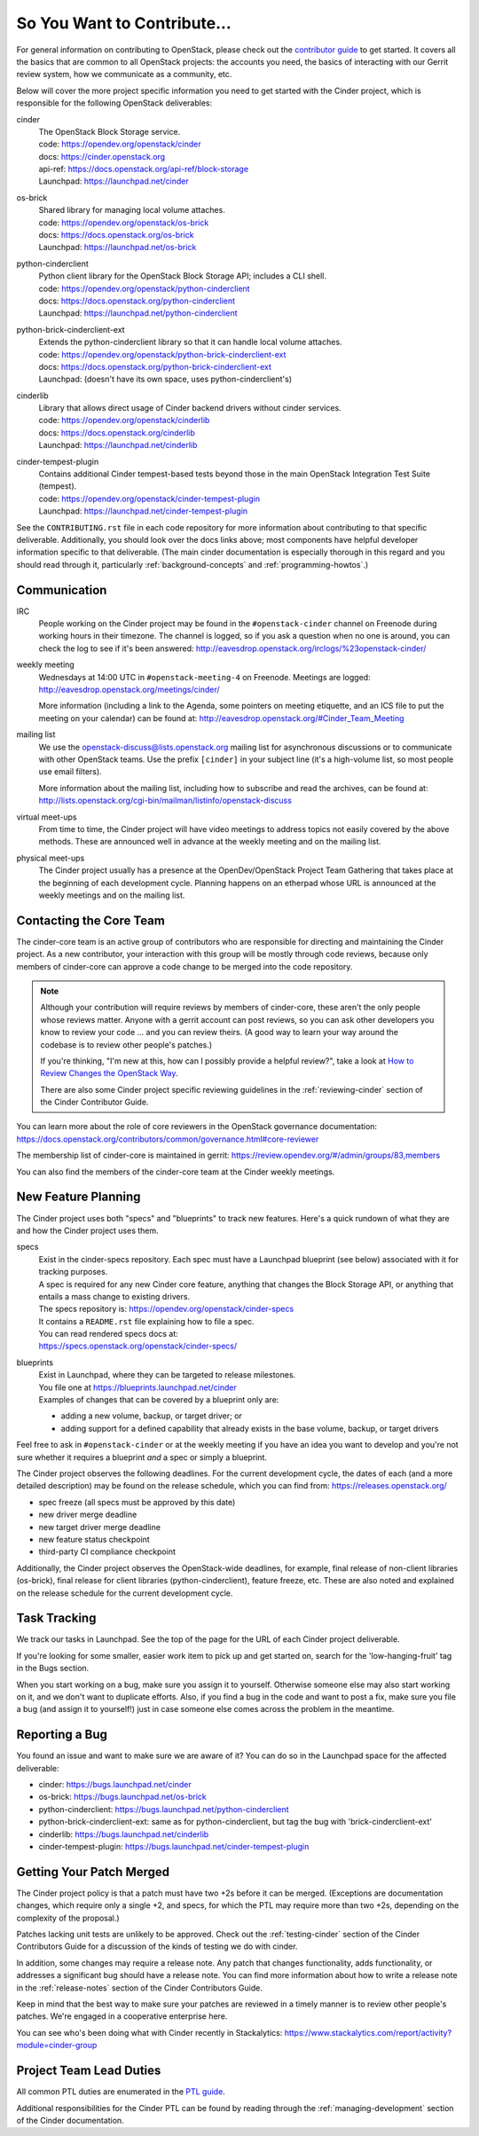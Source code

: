 ============================
So You Want to Contribute...
============================

For general information on contributing to OpenStack, please check out the
`contributor guide <https://docs.openstack.org/contributors/>`_ to get started.
It covers all the basics that are common to all OpenStack projects: the
accounts you need, the basics of interacting with our Gerrit review system, how
we communicate as a community, etc.

Below will cover the more project specific information you need to get started
with the Cinder project, which is responsible for the following OpenStack
deliverables:

cinder
    | The OpenStack Block Storage service.
    | code: https://opendev.org/openstack/cinder
    | docs: https://cinder.openstack.org
    | api-ref: https://docs.openstack.org/api-ref/block-storage
    | Launchpad: https://launchpad.net/cinder

os-brick
    | Shared library for managing local volume attaches.
    | code: https://opendev.org/openstack/os-brick
    | docs: https://docs.openstack.org/os-brick
    | Launchpad: https://launchpad.net/os-brick

python-cinderclient
    | Python client library for the OpenStack Block Storage API; includes
      a CLI shell.
    | code: https://opendev.org/openstack/python-cinderclient
    | docs: https://docs.openstack.org/python-cinderclient
    | Launchpad: https://launchpad.net/python-cinderclient

python-brick-cinderclient-ext
    | Extends the python-cinderclient library so that it can handle local
      volume attaches.
    | code: https://opendev.org/openstack/python-brick-cinderclient-ext
    | docs: https://docs.openstack.org/python-brick-cinderclient-ext
    | Launchpad: (doesn't have its own space, uses python-cinderclient's)

cinderlib
    | Library that allows direct usage of Cinder backend drivers without
      cinder services.
    | code: https://opendev.org/openstack/cinderlib
    | docs: https://docs.openstack.org/cinderlib
    | Launchpad: https://launchpad.net/cinderlib

cinder-tempest-plugin
    | Contains additional Cinder tempest-based tests beyond those in the
      main OpenStack Integration Test Suite (tempest).
    | code: https://opendev.org/openstack/cinder-tempest-plugin
    | Launchpad: https://launchpad.net/cinder-tempest-plugin

See the ``CONTRIBUTING.rst`` file in each code repository for more
information about contributing to that specific deliverable.  Additionally,
you should look over the docs links above; most components have helpful
developer information specific to that deliverable.  (The main cinder
documentation is especially thorough in this regard and you should read
through it, particularly :ref:`background-concepts` and
:ref:`programming-howtos`.)

Communication
~~~~~~~~~~~~~

IRC
    People working on the Cinder project may be found in the
    ``#openstack-cinder`` channel on Freenode during working hours
    in their timezone.  The channel is logged, so if you ask a question
    when no one is around, you can check the log to see if it's been
    answered: http://eavesdrop.openstack.org/irclogs/%23openstack-cinder/

weekly meeting
    Wednesdays at 14:00 UTC in ``#openstack-meeting-4`` on Freenode.
    Meetings are logged: http://eavesdrop.openstack.org/meetings/cinder/

    More information (including a link to the Agenda, some pointers on
    meeting etiquette, and an ICS file to put the meeting on your calendar)
    can be found at: http://eavesdrop.openstack.org/#Cinder_Team_Meeting

mailing list
    We use the openstack-discuss@lists.openstack.org mailing list for
    asynchronous discussions or to communicate with other OpenStack teams.
    Use the prefix ``[cinder]`` in your subject line (it's a high-volume
    list, so most people use email filters).

    More information about the mailing list, including how to subscribe
    and read the archives, can be found at:
    http://lists.openstack.org/cgi-bin/mailman/listinfo/openstack-discuss

virtual meet-ups
    From time to time, the Cinder project will have video meetings to
    address topics not easily covered by the above methods.  These are
    announced well in advance at the weekly meeting and on the mailing
    list.

physical meet-ups
    The Cinder project usually has a presence at the OpenDev/OpenStack
    Project Team Gathering that takes place at the beginning of each
    development cycle.  Planning happens on an etherpad whose URL is
    announced at the weekly meetings and on the mailing list.

Contacting the Core Team
~~~~~~~~~~~~~~~~~~~~~~~~

The cinder-core team is an active group of contributors who are responsible
for directing and maintaining the Cinder project.  As a new contributor, your
interaction with this group will be mostly through code reviews, because
only members of cinder-core can approve a code change to be merged into the
code repository.

.. note::
   Although your contribution will require reviews by members of
   cinder-core, these aren't the only people whose reviews matter.
   Anyone with a gerrit account can post reviews, so you can ask
   other developers you know to review your code ... and you can
   review theirs.  (A good way to learn your way around the codebase
   is to review other people's patches.)

   If you're thinking, "I'm new at this, how can I possibly provide
   a helpful review?", take a look at `How to Review Changes the
   OpenStack Way
   <https://docs.openstack.org/project-team-guide/review-the-openstack-way.html>`_.

   There are also some Cinder project specific reviewing guidelines
   in the :ref:`reviewing-cinder` section of the Cinder Contributor Guide.

You can learn more about the role of core reviewers in the OpenStack
governance documentation:
https://docs.openstack.org/contributors/common/governance.html#core-reviewer

The membership list of cinder-core is maintained in gerrit:
https://review.opendev.org/#/admin/groups/83,members

You can also find the members of the cinder-core team at the Cinder weekly
meetings.


New Feature Planning
~~~~~~~~~~~~~~~~~~~~

The Cinder project uses both "specs" and "blueprints" to track new features.
Here's a quick rundown of what they are and how the Cinder project uses them.

specs
    | Exist in the cinder-specs repository.
      Each spec must have a Launchpad blueprint (see below) associated with
      it for tracking purposes.

    | A spec is required for any new Cinder core feature, anything that
      changes the Block Storage API, or anything that entails a mass change
      to existing drivers.

    | The specs repository is: https://opendev.org/openstack/cinder-specs
    | It contains a ``README.rst`` file explaining how to file a spec.

    | You can read rendered specs docs at:
    | https://specs.openstack.org/openstack/cinder-specs/

blueprints
    | Exist in Launchpad, where they can be targeted to release milestones.
    | You file one at https://blueprints.launchpad.net/cinder

    | Examples of changes that can be covered by a blueprint only are:

    * adding a new volume, backup, or target driver; or
    * adding support for a defined capability that already exists in the
      base volume, backup, or target drivers

Feel free to ask in ``#openstack-cinder`` or at the weekly meeting if you
have an idea you want to develop and you're not sure whether it requires
a blueprint *and* a spec or simply a blueprint.

The Cinder project observes the following deadlines.  For the current
development cycle, the dates of each (and a more detailed description)
may be found on the release schedule, which you can find from:
https://releases.openstack.org/

* spec freeze (all specs must be approved by this date)
* new driver merge deadline
* new target driver merge deadline
* new feature status checkpoint
* third-party CI compliance checkpoint

Additionally, the Cinder project observes the OpenStack-wide deadlines,
for example, final release of non-client libraries (os-brick), final
release for client libraries (python-cinderclient), feature freeze,
etc.  These are also noted and explained on the release schedule for the
current development cycle.

Task Tracking
~~~~~~~~~~~~~

We track our tasks in Launchpad.  See the top of the page for the URL of each
Cinder project deliverable.

If you're looking for some smaller, easier work item to pick up and get started
on, search for the 'low-hanging-fruit' tag in the Bugs section.

When you start working on a bug, make sure you assign it to yourself.
Otherwise someone else may also start working on it, and we don't want to
duplicate efforts.  Also, if you find a bug in the code and want to post a
fix, make sure you file a bug (and assign it to yourself!) just in case someone
else comes across the problem in the meantime.

Reporting a Bug
~~~~~~~~~~~~~~~

You found an issue and want to make sure we are aware of it? You can do so in
the Launchpad space for the affected deliverable:

* cinder: https://bugs.launchpad.net/cinder
* os-brick: https://bugs.launchpad.net/os-brick
* python-cinderclient: https://bugs.launchpad.net/python-cinderclient
* python-brick-cinderclient-ext: same as for python-cinderclient, but tag
  the bug with 'brick-cinderclient-ext'
* cinderlib: https://bugs.launchpad.net/cinderlib
* cinder-tempest-plugin: https://bugs.launchpad.net/cinder-tempest-plugin

Getting Your Patch Merged
~~~~~~~~~~~~~~~~~~~~~~~~~

The Cinder project policy is that a patch must have two +2s before it can
be merged.  (Exceptions are documentation changes, which require only a
single +2, and specs, for which the PTL may require more than two +2s,
depending on the complexity of the proposal.)

Patches lacking unit tests are unlikely to be approved.  Check out the
:ref:`testing-cinder` section of the Cinder Contributors Guide for a
discussion of the kinds of testing we do with cinder.

In addition, some changes may require a release note.  Any patch that
changes functionality, adds functionality, or addresses a significant
bug should have a release note.  You can find more information about
how to write a release note in the :ref:`release-notes` section of the
Cinder Contributors Guide.

Keep in mind that the best way to make sure your patches are reviewed in
a timely manner is to review other people's patches.  We're engaged in a
cooperative enterprise here.

You can see who's been doing what with Cinder recently in Stackalytics:
https://www.stackalytics.com/report/activity?module=cinder-group

Project Team Lead Duties
~~~~~~~~~~~~~~~~~~~~~~~~

All common PTL duties are enumerated in the `PTL guide
<https://docs.openstack.org/project-team-guide/ptl.html>`_.

Additional responsibilities for the Cinder PTL can be found by reading through
the :ref:`managing-development` section of the Cinder documentation.
